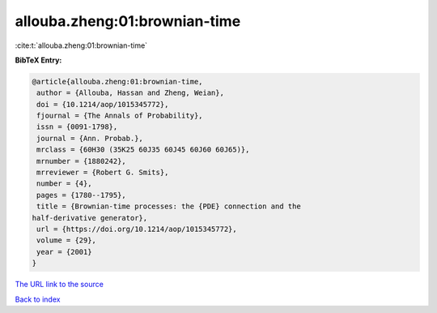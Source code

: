 allouba.zheng:01:brownian-time
==============================

:cite:t:`allouba.zheng:01:brownian-time`

**BibTeX Entry:**

.. code-block:: bibtex

   @article{allouba.zheng:01:brownian-time,
    author = {Allouba, Hassan and Zheng, Weian},
    doi = {10.1214/aop/1015345772},
    fjournal = {The Annals of Probability},
    issn = {0091-1798},
    journal = {Ann. Probab.},
    mrclass = {60H30 (35K25 60J35 60J45 60J60 60J65)},
    mrnumber = {1880242},
    mrreviewer = {Robert G. Smits},
    number = {4},
    pages = {1780--1795},
    title = {Brownian-time processes: the {PDE} connection and the
   half-derivative generator},
    url = {https://doi.org/10.1214/aop/1015345772},
    volume = {29},
    year = {2001}
   }
`The URL link to the source <ttps://doi.org/10.1214/aop/1015345772}>`_


`Back to index <../By-Cite-Keys.html>`_
